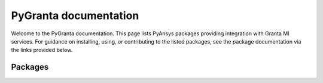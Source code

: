 
PyGranta documentation
######################

Welcome to the PyGranta documentation. This page lists PyAnsys packages providing integration with Granta MI
services.
For guidance on installing, using, or contributing to the listed packages, see the package documentation via the links
provided below.

Packages
=========

.. grid:: 3

    .. grid-item-card:: BoM Analytics
      :link: https://bomanalytics.grantami.docs.pyansys.com/
      :text-align: center
      :class-title: pyansys-card-title

      Pythonic interface to Granta MI BoM Analytics services.

    .. grid-item-card:: RecordLists
      :link: https://recordlists.grantami.docs.pyansys.com/
      :text-align: center
      :class-title: pyansys-card-title

      Pythonic interface to Granta MI BoM Lists API.
